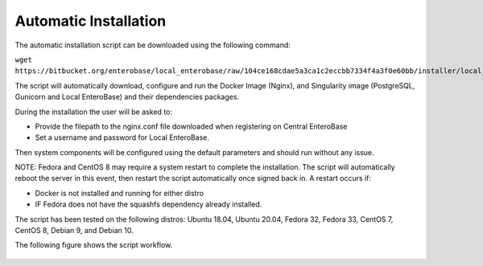 Automatic Installation
----------------------

The automatic installation script can be downloaded using the following command:

``wget https://bitbucket.org/enterobase/local_enterobase/raw/104ce168cdae5a3ca1c2eccbb7334f4a3f0e60bb/installer/local_enterobase_installer.sh``

The script will automatically download, configure and run the Docker Image (Nginx), and Singularity image (PostgreSQL, Gunicorn and Local EnteroBase) and their dependencies packages.

During the installation the user will be asked to:

- Provide the filepath to the nginx.conf file downloaded when registering on Central EnteroBase
- Set a username and password for Local EnteroBase.

Then system components will be configured using the default parameters and should run without any issue.

NOTE: Fedora and CentOS 8 may require a system restart to complete the installation. The script will automatically reboot the server in this event, then restart the script automatically once signed back in. A restart occurs if:

- Docker is not installed and running for either distro 
- IF Fedora does not have the squashfs dependency already installed. 

The script has been tested on the following distros: Ubuntu 18.04, Ubuntu 20.04, Fedora 32, Fedora 33, CentOS 7, CentOS 8, Debian 9, and Debian 10.

The following figure shows the script workflow.

.. figure:: ../images/automatic_installation_script.png
   :width: 400
   :alt: Automatic installation workflow


